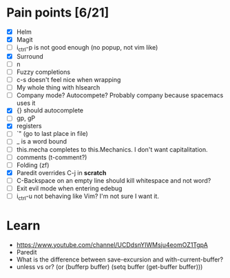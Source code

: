 * Pain points [6/21]
    - [X] Helm
    - [X] Magit
    - [ ] i_ctrl-p is not good enough (no popup, not vim like)
    - [X] Surround
    - [ ] n
    - [ ] Fuzzy completions
    - [ ] c-s doesn't feel nice when wrapping
    - [ ] My whole thing with hlsearch
    - [ ] Company mode? Autocompete? Probably company because spacemacs uses it
    - [X] {} should autocomplete
    - [ ] gp, gP
    - [X] registers
    - [ ] `" (go to last place in file)
    - [ ] _ is a word bound
    - [ ] this.mecha completes to this.Mechanics. I don't want capitalitation.
    - [ ] comments (t-comment?)
    - [ ] Folding (zf)
    - [X] Paredit overrides C-j in *scratch*
    - [ ] C-Backspace on an empty line should kill whitespace and not word?
    - [ ] Exit evil mode when entering edebug
    - [ ] i_ctrl-u not behaving like Vim? I'm not sure I want it.

* Learn
  - https://www.youtube.com/channel/UCDdsnYIWMsju4eomOZ1TgpA
  - Paredit
  - What is the difference between save-excursion and with-current-buffer?
  - unless vs or?
       (or (bufferp buffer)
           (setq buffer (get-buffer buffer)))


